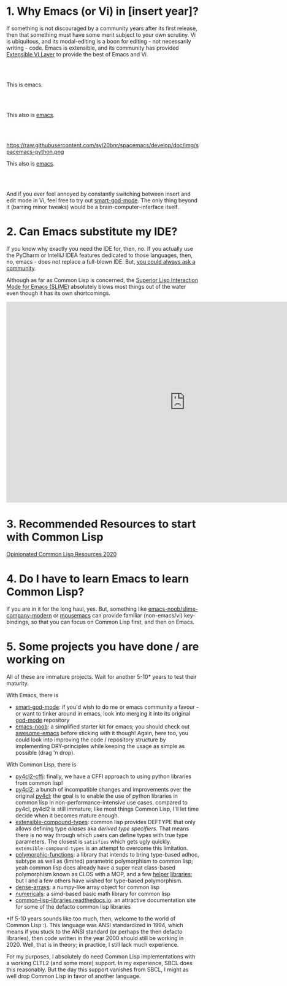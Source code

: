 * 1. Why Emacs (or Vi) in [insert year]?
:PROPERTIES:
:CUSTOM_ID: 1-why-emacs-or-vi-in-insert-year
:END:

If something is not discouraged by a community years after its first release, then that something must have some merit subject to your own scrutiny. Vi is ubiquitous, and its modal-editing is a boon for editing - not necessarily writing - code. Emacs is extensible, and its community has provided [[https://github.com/emacs-evil/evil][Extensible VI Layer]] to provide the best of Emacs and Vi.

#+html: <br>
#+html: <br>

#+BEGIN_CENTER
[[file:images/emacs.png]]

This is emacs.
#+END_CENTER

#+html: <br>
#+html: <br>

#+BEGIN_CENTER
[[https://raw.githubusercontent.com/hlissner/doom-emacs/screenshots/main.png]]

This also is [[https://github.com/hlissner/doom-emacs][emacs]].
#+END_CENTER

#+html: <br>
#+html: <br>

#+BEGIN_CENTER
https://raw.githubusercontent.com/syl20bnr/spacemacs/develop/doc/img/spacemacs-python.png

This also is [[https://github.com/syl20bnr/spacemacs][emacs]].
#+END_CENTER

#+html: <br>
#+html: <br>

And if you ever feel annoyed by constantly switching between insert and edit mode in Vi, feel free to try out [[https://github.com/digikar99/smart-god-mode][smart-god-mode]]. The only thing beyond it (barring minor tweaks) would be a brain-computer-interface itself.

* 2. Can Emacs substitute my IDE?
:PROPERTIES:
:CUSTOM_ID: 2-can-emacs-substitute-my-ide
:END:

If you know why exactly you need the IDE for, then, no. If you actually use the PyCharm or IntelliJ IDEA features dedicated to those languages, then, no, emacs - does not replace a full-blown IDE. But, [[https://www.reddit.com/r/emacs/search?q=intellij&restrict_sr=1][you could always ask a community]].

Although as far as Common Lisp is concerned, the [[https://github.com/slime/slime][Superior Lisp Interaction Mode for Emacs (SLIME)]] absolutely blows most things out of the water even though it has its own shortcomings.

#+BEGIN_CENTER
#+BEGIN_EXPORT html
<iframe width="932" height="524" src="https://www.youtube.com/embed/3GEAINRCbJ4?list=PLCpux10P7KDKPb4eI5b_qSnQaY1ePGKGK" title="YouTube video player" frameborder="0" allow="accelerometer; autoplay; clipboard-write; encrypted-media; gyroscope; picture-in-picture" allowfullscreen></iframe>
#+END_EXPORT
#+END_CENTER

* 3. Recommended Resources to start with Common Lisp
:PROPERTIES:
:CUSTOM_ID: 3-recommended-resources-to-start-with-common-lisp
:END:

[[https://gist.github.com/digikar99/a1925ad3249a431c9eecf09af2fdef8a][Opinionated Common Lisp Resources 2020]]

* 4. Do I have to learn Emacs to learn Common Lisp?
:PROPERTIES:
:CUSTOM_ID: 4-do-i-have-to-learn-emacs-to-learn-common-lisp
:END:

If you are in it for the long haul, yes. But, something like [[https://github.com/digikar99/emacs-noob/tree/slime-company-modern][emacs-noob/slime-company-modern]] or [[https://github.com/corvideon/mousemacs][mousemacs]] can provide familiar (non-emacs/vi) key-bindings, so that you can focus on Common Lisp first, and then on Emacs.

* 5. Some projects you have done / are working on
:PROPERTIES:
:CUSTOM_ID: 5-some-projects-you-have-done--are-working-on
:END:

All of these are immature projects. Wait for another 5-10* years to test their maturity.

With Emacs, there is

- [[https://github.com/digikar99/smart-god-mode][smart-god-mode]]: if you'd wish to do me or emacs community a favour - or want to tinker around in emacs, look into merging it into its original [[https://github.com/emacsorphanage/god-mode][god-mode]] repository
- [[https://github.com/digikar99/emacs-noob][emacs-noob]]: a simplified starter kit for emacs; you should check out [[https://github.com/emacs-tw/awesome-emacs][awesome-emacs]] before sticking with it though! Again, here too, you could look into improving the code / repository structure by implementing DRY-principles while keeping the usage as simple as possible (drag 'n drop).

With Common Lisp, there is

- [[https://github.com/digikar99/py4cl2-cffi][py4cl2-cffi]]: finally, we have a CFFI approach to using python libraries from common lisp!
- [[https://github.com/digikar99/py4cl2][py4cl2]]: a bunch of incompatible changes and improvements over the original [[https://github.com/bendudson/py4cl][py4cl]]; the goal is to enable the use of python libraries in common lisp in non-performance-intensive use cases. compared to py4cl, py4cl2 is still immature; like most things Common Lisp, I'll let time decide when it becomes mature enough.
- [[https://github.com/digikar99/extensible-compound-types][extensible-compound-types]]: common lisp provides DEFTYPE that only allows defining type /aliases/ aka /derived type specifiers/. That means there is no way through which users can define types with true type parameters. The closest is =satisfies= which gets ugly quickly. =extensible-compound-types= is an attempt to overcome this limitation.
- [[https://github.com/digikar99/polymorphic-functions/][polymorphic-functions]]: a library that intends to bring type-based adhoc, subtype as well as (limited) parametric polymorphism to common lisp; yeah common lisp does already have a super neat class-based polymorphism known as CLOS with a MOP, and a few [[https://github.com/alex-gutev/static-dispatch][helper]] [[https://github.com/marcoheisig/fast-generic-functions][libraries]]; but I and a few others have wished for type-based polymorphism.
- [[https://github.com/digikar99/dense-arrays][dense-arrays]]: a numpy-like array object for common lisp
- [[https://github.com/digikar99/numericals][numericals]]: a simd-based basic math library for common lisp
- [[https://common-lisp-libraries.readthedocs.io/][common-lisp-libraries.readthedocs.io]]: an attractive documentation site for some of the defacto common lisp libraries

#+html: <div style="text-align:center;display:block;"><img src="./images/dense-numericals.png" style="width:720px;"/></div>

*If 5-10 years sounds like too much, then, welcome to the world of Common Lisp :). This language was ANSI standardized in 1994, which means if you stuck to the ANSI standard (or perhaps the then defacto libraries), then code written in the year 2000 should still be working in 2020. Well, that is in theory; in practice, I still lack much experience.

For my purposes, I absolutely do need Common Lisp implementations with a working CLTL2 (and some more) support. In my experience, SBCL does this reasonably. But the day this support vanishes from SBCL, I might as well drop Common Lisp in favor of another language.
